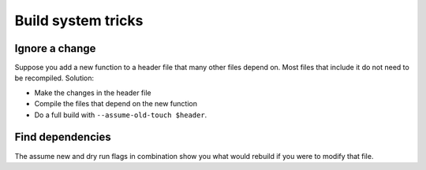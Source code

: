Build system tricks
###################

Ignore a change
===============

Suppose you add a new function to a header file that many other files depend on. Most files that include it do not need to be recompiled. Solution:

* Make the changes in the header file
* Compile the files that depend on the new function
* Do a full build with ``--assume-old-touch $header``.

Find dependencies
=================

The assume new and dry run flags in combination show you what would rebuild if you were to modify that file.

